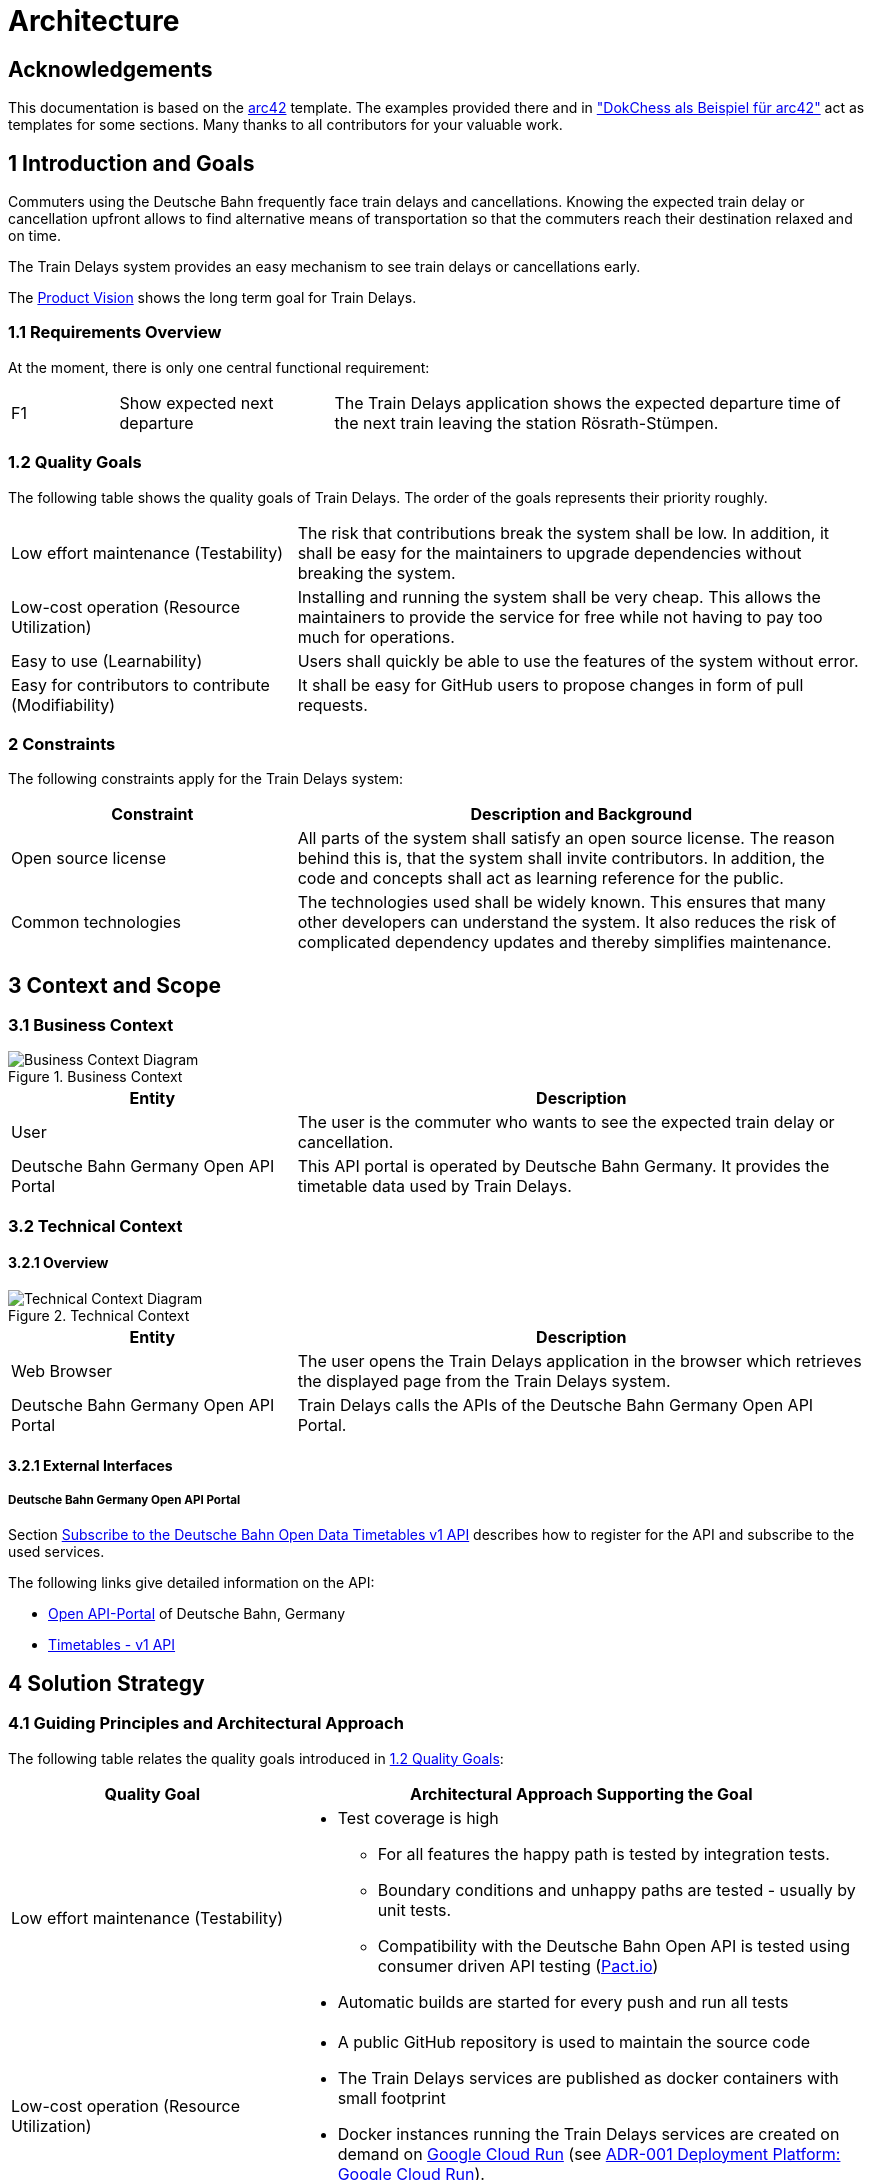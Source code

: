 :gitplant: http://www.plantuml.com/plantuml/proxy?src=https://raw.githubusercontent.com/wonderbird/train-delays/main/docs/plantuml

= Architecture

:toc:

== Acknowledgements

This documentation is based on the https://docs.arc42.org[arc42] template. The examples provided there and in
https://www.dokchess.de/["DokChess als Beispiel für arc42"] act as templates for some sections. Many thanks to all
contributors for your valuable work.

== 1 Introduction and Goals

Commuters using the Deutsche Bahn frequently face train delays and cancellations. Knowing the expected train delay or
cancellation upfront allows to find alternative means of transportation so that the commuters reach their destination
relaxed and on time.

The Train Delays system provides an easy mechanism to see train delays or cancellations early.

The link:product-vision.md[Product Vision] shows the long term goal for Train Delays.

=== 1.1 Requirements Overview

At the moment, there is only one central functional requirement:

[cols="1,2,5"]
|===
| F1
| Show expected next departure
| The Train Delays application shows the expected departure time of the next train leaving the station Rösrath-Stümpen.
|===

=== 1.2 Quality Goals

The following table shows the quality goals of Train Delays.
The order of the goals represents their priority roughly.

[cols="1,2"]
|===
|Low effort maintenance (Testability)
|The risk that contributions break the system shall be low. In addition, it shall be easy for the maintainers to upgrade dependencies without breaking the system.

|Low-cost operation (Resource Utilization)
|Installing and running the system shall be very cheap. This allows the maintainers to provide the service for free while not having to pay too much for operations.

|Easy to use (Learnability)
|Users shall quickly be able to use the features of the system without error.

|Easy for contributors to contribute (Modifiability)
|It shall be easy for GitHub users to propose changes in form of pull requests.
|===

=== 2 Constraints

The following constraints apply for the Train Delays system:

[%header,cols="1,2"]
|===
|Constraint |Description and Background
|Open source license
|All parts of the system shall satisfy an open source license. The reason behind this is, that the system shall invite contributors. In addition, the code and concepts shall act as learning reference for the public.

|Common technologies
|The technologies used shall be widely known. This ensures that many other developers can understand the system. It also reduces the risk of complicated dependency updates and thereby simplifies maintenance.
|===

== 3 Context and Scope

=== 3.1 Business Context

.Business Context
image::{gitplant}/business-context.puml[Business Context Diagram]

[%header,cols="1,2"]
|===
|Entity |Description

|User |The user is the commuter who wants to see the expected train delay or cancellation.

|Deutsche Bahn Germany Open API Portal
|This API portal is operated by Deutsche Bahn Germany. It provides the timetable data used by Train Delays.
|===

=== 3.2 Technical Context

==== 3.2.1 Overview

.Technical Context
image::{gitplant}/technical-context.puml[Technical Context Diagram]

[%header,cols="1,2"]
|===
|Entity |Description

|Web Browser
|The user opens the Train Delays application in the browser which retrieves the displayed page from the Train Delays system.

|Deutsche Bahn Germany Open API Portal
|Train Delays calls the APIs of the Deutsche Bahn Germany Open API Portal.
|===

==== 3.2.1 External Interfaces

===== Deutsche Bahn Germany Open API Portal

Section <<Subscribe to the Deutsche Bahn Open Data Timetables v1 API>> describes how to register for the API and subscribe to the used services.

The following links give detailed information on the API:

* https://developer.deutschebahn.com/store/site/pages/home.jag[Open API-Portal] of Deutsche
Bahn, Germany

* https://developer.deutschebahn.com/store/apis/info?name=Timetables&version=v1&provider=DBOpenData[Timetables -
v1 API]

== 4 Solution Strategy

=== 4.1 Guiding Principles and Architectural Approach

The following table relates the quality goals introduced in <<1.2 Quality Goals>>:

[cols="1,2a"]
|===
|Quality Goal |Architectural Approach Supporting the Goal

|Low effort maintenance (Testability)
|
* Test coverage is high
** For all features the happy path is tested by integration tests.
** Boundary conditions and unhappy paths are tested - usually by unit tests.
** Compatibility with the Deutsche Bahn Open API is tested using consumer driven API testing (https://pact.io/[Pact.io])
* Automatic builds are started for every push and run all tests

|Low-cost operation (Resource Utilization)
|* A public GitHub repository is used to maintain the source code
* The Train Delays services are published as docker containers with small footprint
* Docker instances running the Train Delays services are created on demand on https://cloud.google.com/run?hl=en[Google Cloud Run] (see <<ADR-001 Deployment Platform: Google Cloud Run>>).

|Easy to use (Learnability)
|* The user interface is designed to require a minimum number of interactions (clicks, touches)

|Easy for contributors to contribute (Modifiability)
|* The system is constructed using mature and well-known technologies
* Java is used for backend services
* Readability and understandability are important aspects for new code
* The architecture is described and updated frequently
|===

== 5 Building Block View

The Train Delays application is a Spring Boot REST service. The structure is simple and can be found in the folder
link:../src/main/java/systems/boos/traindelays[src/main/java/systems.boos.traindelays].

== 7 Deployment View

=== 7.1 Overview

image::{gitplant}/deployment-view.puml[Deployment View]

[cols="1,2a"]
|===
|Element |Description

|Train Delays Docker Container
|

The Train Delays web application is a Java process running inside a docker container.

|Cloud Run
|

The Train Delays Docker Container is hosted in the https://cloud.google.com/run?hl=en[Google Cloud Run] infrastructure.

|Docker Image `train-delays`
|

This docker image is instantiated by Cloud Run when the Train Delays Docker Container is deployed. The image is
automatically updated by Google Cloud Build whenever source code is pushed to the GitHub Repository
`wonderbird/train-delays`.

|Docker Repository
|

Google Cloud Run requires Docker images to be stored in a Docker Repository, which is part of the same Google project.

|Artifact Repository
|

The Artifact Repository is the parent structure required when creating a Docker Repository in the Google Cloud.

|Train Delays Project
|

This Google Cloud Console project is the container for all Google Cloud related configuration of the Train Delays
system.

|Source Code Repository `wonderbird/train-delays`
|

This repository contains the Java source code of the Train Delays web application.

|Docker Image `train-delays`
|

This Docker image is built from the same sources as the image stored in the Docker Repository on Google. Hosting the
image on dockerhub allows to share it with the Open Source Community.

|Docker Repository `boos`
|

This public repository allows to share Docker images with the Open Source Community.

|===

=== 7.2 Initial Deployment (Disaster Recovery)

This section lists the steps to set up a deployment to https://cloud.google.com/run?hl=en[Google Cloud Run] from scratch. This is useful in the following scenarios:

. A new contributor has forked the Train Delays system and wants to deploy a system of her own.

. The Train Delays system has been destroyed without being able to recover.

==== 7.2.1 Prerequisites

===== Subscribe to the Deutsche Bahn Open Data Timetables v1 API

The `train-delays` web application requires an access key for the Deutsche Bahn Open API-Portal. You can get one for
free:

. Register a free account for https://developer.deutschebahn.com/store/site/pages/home.jag[Open API-Portal] of Deutsche
Bahn, Germany.

. On the https://developer.deutschebahn.com/store/site/pages/subscriptions.jag[My Subscriptions Tab] generate a key for
the production environment.

. On the https://developer.deutschebahn.com/store/apis/info?name=Timetables&version=v1&provider=DBOpenData[Timetables -
v1 API page]
  * Select `DefaultApplication` in the `Application` dropdown
  * Click `Subscribe`

===== Register with Google Cloud Platform and Install the gcloud CLI

. Register with https://console.cloud.google.com/[Google Cloud Console]

. https://cloud.google.com/sdk/docs/install?hl=en[Install the gcloud CLI]

. Authenticate with gcloud (this is a part of the previous step)

   ```shell
   gcloud init
   ```

==== 7.2.2 Setup Project and Continuous Deployment

. Follow the instructions in
https://cloud.google.com/artifact-registry/docs/docker/store-docker-container-images?hl=en[Store Docker container images
in Artifact Registry] to

   * create a project with billing enabled
   * enable the https://console.cloud.google.com/apis/library/artifactregistry.googleapis.com[Artifact Registry API] in
your project.
   * https://cloud.google.com/artifact-registry/docs/docker/store-docker-container-images?hl=en#create[create a Docker repository]

. Create a service to automatically build the project by following https://cloud.google.com/run/docs/quickstarts/deploy-container?hl=en[Deploy a container to Cloud
Run]

   * When creating the service, connect to the (forked) GitHub repository
   * Pass the environment variable `API_KEY` with the value of the Deutsche
Bahn Open API Key to the Docker container. You can review your keys on the https://developer.deutschebahn.com/store/site/pages/subscriptions.jag[My Subscriptions Tab].

== 8 Concepts

=== 8.1 Build, Test, Deploy

image::{gitplant}/build-test-deploy.puml[Overview of the Build, Test and Deploy Actions]

For every change pushed to the GitHub repository, two build actions are triggered:

. The link:../.github/workflows/build.yml[GitHub Build and Publish action] builds and runs all tests. If successful, it
updates the train-delays image on dockerhub.

. The Google Cloud Build action builds the docker image (again) and pushes it to the Docker repository within the Google
project. From there, Cloud Run re-deploys the updated train delays instance.

=== 8.2 Test Concepts

==== 8.2.1 Acceptance Tests

Features and scenarios are specified using the Gherkin DSL and executed with https://cucumber.io/[Cucumber].

The following articles describe the used concepts:

* Moisés Macero: https://thepracticaldeveloper.com/cucumber-tests-spring-boot-dependency-injection/[Cucumber Tests in Spring Boot with Dependency Injection]
* baeldung: https://www.baeldung.com/junit-asserting-logs[Asserting Log Messages With JUnit]

==== 8.2.2 API Verification

This application uses https://pact.io/[Pact] tests to verify the following APIs:

* Consuming the https://developer.deutschebahn.com/store/apis/info?name=Timetables&version=v1&provider=DBOpenData[Deutsche Bahn Timetables v1 API]
* Providing the TrainDelays API

==== 8.2.3 Web Application UI Tests

Spring UI controllers are tested using https://htmlunit.sourceforge.io/[HtmlUnit]. In such tests, the backend services are stubbed using Spring `MockBean`s, so that only the UI controller is tested.

The link:../src/test/java/systems/boos/traindelays/unit/HomeControllerTest.java[HomeControllerTest.java] gives an example.

==== 8.2.4 Low Level Tests

JUnit5 based unit tests verify implementation details and most error scenarios.

==== 8.2.5 References

* Philip Riecks: [Guide to @SpringBootTest for Spring Boot Integration
Tests](https://rieckpil.de/guide-to-springboottest-for-spring-boot-integration-tests/)

== 9 Architecture Decisions

Architecture Decisions are documented in this section in the form of Architecture Decision Records (ADR). For more information, refer to the https://adr.github.io/[ADR GitHub Organization].

=== ADR-001 Deployment Platform: Google Cloud Run

[cols="1,2"]
|===
|status | accepted
|date   | July 3, 2022
|===

==== Context and Problem Statement

The Train Delays web application shall be available as a permanent service with a fixed internet address.

Which deployment technology and hosting provider shall be selected?

==== Decision Drivers

From section <<1.2 Quality Goals>>, especially the following quality attributes are important:

* Low-cost operation (resource utilization)
* Easy to use (learnability)

As described in section <<2 Constraints>>, **common technologies** shall be used.

==== Considered Options

A short search on the internet brought up Geekflare:
https://geekflare.com/docker-hosting-platforms/#geekflare-toc-google-cloud-run[10 Best Docker Hosting Platforms for your
Containers] dated June 30, 2022.

==== Decision Outcome: Google Cloud Run

From the list, https://cloud.google.com/run?hl=en[Google Cloud Run] has been tested shortly and selected. Other products have not been tested yet. This ADR shall be re-evaluated when the https://cloud.google.com/run?hl=en[Google Cloud Run] platform shows disadvantages or when other platforms seem to fit better.

The following properties of Google Cloud Run are matching the decision drivers:

* Common technologies
** The platform is compatible with the currently widely spread Docker container technology
** An automatic deployment can be triggered by pushing changes to a GitHub repository

* Low-cost operation (resource utilization)
** Container instances are only paid when they are running
** Docker containers are only created when there are pending requests
** Docker containers are automatically shut down when idle
** Request rate limits can be configured
** The maximum number of running Docker containers can be configured

* Easy to use (learnability)
** There are sufficient user guides and examples helping new user to learn the technology (see section <<Documentation of the Google Cloud Run Platform>> below)

==== Documentation of the Google Cloud Run Platform

The following links are presented in suggested reading order:

. https://cloud.google.com/run?hl=en[Cloud Run] - Product Overview.
. https://cloud.google.com/run/docs/quickstarts/deploy-container?hl=en[Deploy a container to Cloud Run]
. https://cloud.google.com/run/docs/building/containers?hl=en[Building Containers]
. https://cloud.google.com/artifact-registry/docs/overview?hl=en[Artifact Registry]
. https://cloud.google.com/artifact-registry/docs/docker/store-docker-container-images?hl=en[Store Docker container images in Artifact Registry]

The following links show the tools provided by Google:

** https://console.cloud.google.com/home/dashboard[Google Cloud Console] - Dashboard.
** https://cloud.google.com/sdk/docs/install?hl=en[Install the gcloud CLI]
